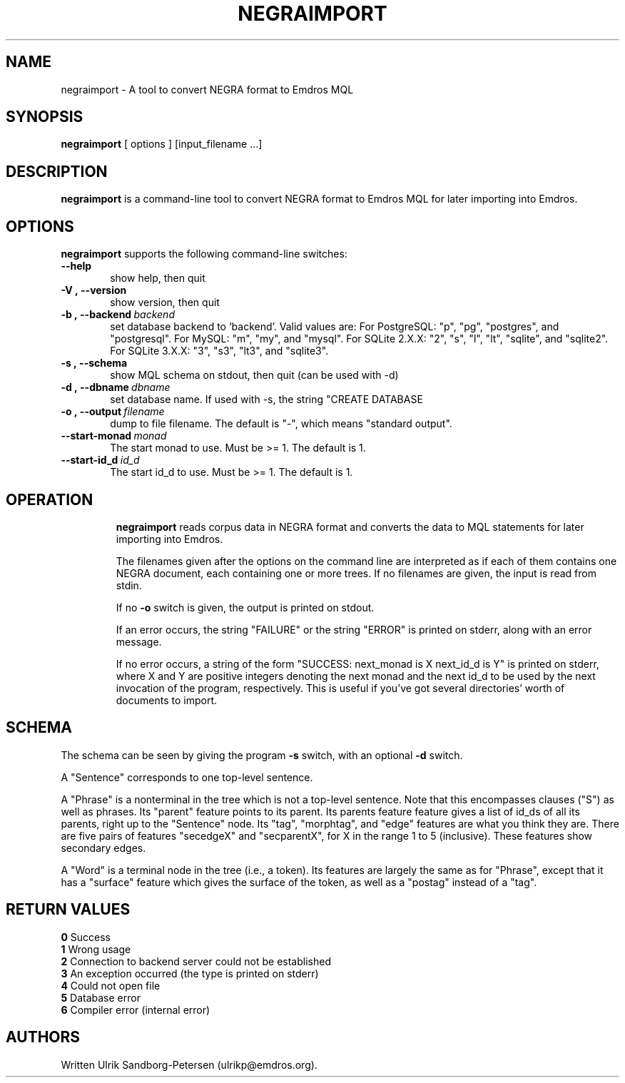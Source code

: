 .\" Man page for negraimport
.\" Use the following command to view man page:
.\"
.\"  tbl negraimport.1 | nroff -man | less
.\"
.TH NEGRAIMPORT 1 "January 20, 2007"
.SH NAME
negraimport \- A tool to convert NEGRA format to Emdros MQL
.SH SYNOPSIS
\fBnegraimport\fR [ options ] [input_filename ...]
.br
.SH DESCRIPTION
\fBnegraimport\fR is a command-line tool to convert NEGRA
format to Emdros MQL for later importing into Emdros.

.SH OPTIONS
\fBnegraimport\fR supports the following command-line switches:
.TP 6
.BI \-\-help
show help, then quit
.TP
.BI \-V\ ,\ \-\-version
show version, then quit
.TP
.BI \-b\ ,\ \-\-backend \ backend
set database backend to `backend'. Valid values are: For PostgreSQL:
"p", "pg", "postgres", and "postgresql". For MySQL: "m", "my", and
"mysql". For SQLite 2.X.X: "2", "s", "l", "lt", "sqlite", and
"sqlite2". For SQLite 3.X.X: "3", "s3", "lt3", and "sqlite3".
.TP
.BI \-s\ ,\ \-\-schema
show MQL schema on stdout, then quit (can be used with -d)
.TP
.BI \-d\ ,\ \-\-dbname \ dbname 
set database name. If used with -s, the string "CREATE DATABASE
'dbname' GO USE DATABASE 'dbname' GO" will be issued before the schema.  If used when importing, "USE DATABASE 'dbname' GO" will be issued before anything else.
.TP
.BI \-o\ ,\ \-\-output \ filename
dump to file filename. The default is "-", which means "standard
output".
.TP
.BI \-\-start-monad \ monad
The start monad to use. Must be >= 1.  The default is 1.
.TP
.BI \-\-start-id_d \ id_d
The start id_d to use. Must be >= 1.  The default is 1.
.TP

.SH OPERATION

\fBnegraimport\fR reads corpus data in NEGRA format and converts the
data to MQL statements for later importing into Emdros.

The filenames given after the options on the command line are
interpreted as if each of them contains one NEGRA document, each
containing one or more trees.  If no filenames are given, the input is
read from stdin.

If no \fB-o\fR switch is given, the output is printed on stdout.

If an error occurs, the string "FAILURE" or the string "ERROR" is
printed on stderr, along with an error message.

If no error occurs, a string of the form "SUCCESS: next_monad is X
next_id_d is Y" is printed on stderr, where X and Y are positive
integers denoting the next monad and the next id_d to be used by the
next invocation of the program, respectively.  This is useful if
you've got several directories' worth of documents to import.

.SH SCHEMA

The schema can be seen by giving the program \fB-s\fR switch, with an
optional \fB-d\fR switch.

A "Sentence" corresponds to one top-level sentence.

A "Phrase" is a nonterminal in the tree which is not a top-level
sentence.  Note that this encompasses clauses ("S") as well as
phrases.  Its "parent" feature points to its parent.  Its parents
feature feature gives a list of id_ds of all its parents, right up to
the "Sentence" node.  Its "tag", "morphtag", and "edge" features are
what you think they are.  There are five pairs of features "secedgeX"
and "secparentX", for X in the range 1 to 5 (inclusive).  These
features show secondary edges.

A "Word" is a terminal node in the tree (i.e., a token). Its features
are largely the same as for "Phrase", except that it has a "surface"
feature which gives the surface of the token, as well as a "postag"
instead of a "tag".


.SH RETURN VALUES
.TP
.BR 0 " Success"
.TP
.BR 1 " Wrong usage"
.TP
.BR 2 " Connection to backend server could not be established"
.TP
.BR 3 " An exception occurred (the type is printed on stderr)"
.TP
.BR 4 " Could not open file"
.TP
.BR 5 " Database error"
.TP
.BR 6 " Compiler error (internal error)"
.SH AUTHORS
Written Ulrik Sandborg-Petersen (ulrikp@emdros.org).
